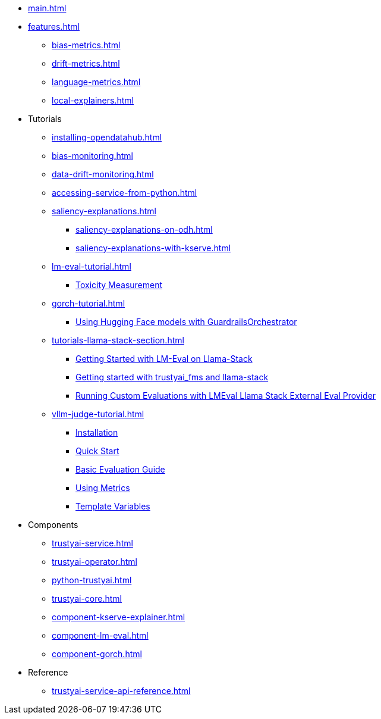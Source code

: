 * xref:main.adoc[]
* xref:features.adoc[]
** xref:bias-metrics.adoc[]
** xref:drift-metrics.adoc[]
** xref:language-metrics.adoc[]
** xref:local-explainers.adoc[]
* Tutorials
** xref:installing-opendatahub.adoc[]
** xref:bias-monitoring.adoc[]
** xref:data-drift-monitoring.adoc[]
** xref:accessing-service-from-python.adoc[]
** xref:saliency-explanations.adoc[]
*** xref:saliency-explanations-on-odh.adoc[]
*** xref:saliency-explanations-with-kserve.adoc[]
** xref:lm-eval-tutorial.adoc[]
*** xref:lm-eval-tutorial-toxicity.adoc[Toxicity Measurement]
** xref:gorch-tutorial.adoc[]
*** xref:hf-serving-runtime-tutorial.adoc[Using Hugging Face models with GuardrailsOrchestrator]
** xref:tutorials-llama-stack-section.adoc[]
*** xref:lmeval-lls-tutorial.adoc[Getting Started with LM-Eval on Llama-Stack]
*** xref:trustyai-fms-lls-tutorial.adoc[Getting started with trustyai_fms and llama-stack]
*** xref:lmeval-lls-tutorial-custom-data.adoc[Running Custom Evaluations with LMEval Llama Stack External Eval Provider]
** xref:vllm-judge-tutorial.adoc[]
*** xref:vllm-judge-installation.adoc[Installation]
*** xref:vllm-judge-quickstart.adoc[Quick Start]
*** xref:vllm-judge-basic-evaluation.adoc[Basic Evaluation Guide]
*** xref:vllm-judge-metrics.adoc[Using Metrics]
*** xref:vllm-judge-templates.adoc[Template Variables]
* Components
** xref:trustyai-service.adoc[]
** xref:trustyai-operator.adoc[]
** xref:python-trustyai.adoc[]
** xref:trustyai-core.adoc[]
** xref:component-kserve-explainer.adoc[]
** xref:component-lm-eval.adoc[]
** xref:component-gorch.adoc[]
* Reference
** xref:trustyai-service-api-reference.adoc[]
